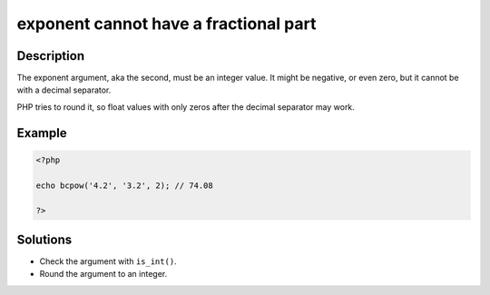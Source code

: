 .. _exponent-cannot-have-a-fractional-part:

exponent cannot have a fractional part
--------------------------------------
 
	.. meta::
		:description:
			exponent cannot have a fractional part: The exponent argument, aka the second, must be an integer value.

		:og:type: article
		:og:title: exponent cannot have a fractional part
		:og:description: The exponent argument, aka the second, must be an integer value
		:og:url: https://php-errors.readthedocs.io/en/latest/messages/exponent-cannot-have-a-fractional-part.html

Description
___________
 
The exponent argument, aka the second, must be an integer value. It might be negative, or even zero, but it cannot be with a decimal separator.

PHP tries to round it, so float values with only zeros after the decimal separator may work.

Example
_______

.. code-block:: php

   <?php
   
   echo bcpow('4.2', '3.2', 2); // 74.08
   
   ?>

Solutions
_________

+ Check the argument with ``is_int()``.
+ Round the argument to an integer.
